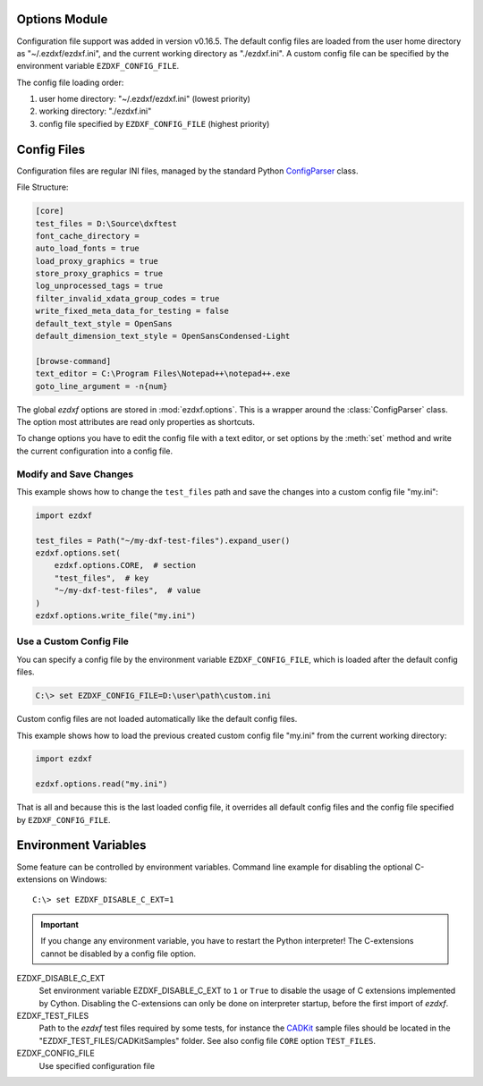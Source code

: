 Options Module
==============

Configuration file support was added in version v0.16.5. The default
config files are loaded from the user home directory as "~/.ezdxf/ezdxf.ini",
and the current working directory as "./ezdxf.ini". A custom config file can be
specified  by the environment variable ``EZDXF_CONFIG_FILE``.

The config file loading order:

1. user home directory: "~/.ezdxf/ezdxf.ini" (lowest priority)
2. working directory: "./ezdxf.ini"
3. config file specified by ``EZDXF_CONFIG_FILE`` (highest priority)

.. _config_file:

Config Files
============

Configuration files are regular INI files, managed by the standard Python
`ConfigParser`_ class.

File Structure:

.. code:: INI

    [core]
    test_files = D:\Source\dxftest
    font_cache_directory =
    auto_load_fonts = true
    load_proxy_graphics = true
    store_proxy_graphics = true
    log_unprocessed_tags = true
    filter_invalid_xdata_group_codes = true
    write_fixed_meta_data_for_testing = false
    default_text_style = OpenSans
    default_dimension_text_style = OpenSansCondensed-Light

    [browse-command]
    text_editor = C:\Program Files\Notepad++\notepad++.exe
    goto_line_argument = -n{num}


.. module:: ezdxf.options

The global `ezdxf` options are stored in :mod:`ezdxf.options`. This is a wrapper
around the :class:`ConfigParser` class. The option most attributes are read only
properties as shortcuts.

To change options you have to edit the config file with a text editor, or
set options by the :meth:`set` method and write the current configuration
into a config file.

Modify and Save Changes
-----------------------

This example shows how to change the ``test_files`` path and save the
changes into a custom config file "my.ini":

.. code-block:: Python

    import ezdxf

    test_files = Path("~/my-dxf-test-files").expand_user()
    ezdxf.options.set(
        ezdxf.options.CORE,  # section
        "test_files",  # key
        "~/my-dxf-test-files",  # value
    )
    ezdxf.options.write_file("my.ini")

.. _use_a_custom_config_file:

Use a Custom Config File
------------------------

You can specify a config file by the environment variable
``EZDXF_CONFIG_FILE``, which is loaded after the default config files.

.. code-block:: Text

    C:\> set EZDXF_CONFIG_FILE=D:\user\path\custom.ini

Custom config files are not loaded automatically like the default config files.

This example shows how to load the previous created custom config file "my.ini"
from the current working directory:

.. code-block:: Python

    import ezdxf

    ezdxf.options.read("my.ini")

That is all and because this is the last loaded config file, it overrides all
default config files and the config file specified by ``EZDXF_CONFIG_FILE``.

.. function:: set(section: str, key: str, value: str)

    Set option `key`in `section` to `values` as string.

.. function:: get(section: str, key: str, default: str = "")

    Get option `key`in `section` as string.

.. function:: get_bool(section: str, key: str, default: bool = False)

    Get option `key`in `section` as bool.

.. function:: write(fp: TextIO)

    Write configuration into given file object `fp`, the file object
    must be a writeable text file with "utf8" encoding.

.. function:: write_file(filename: str = "ezdxf.ini")

    Write current configuration into file `filename`, default is "ezdxf.ini" in
    the current working directory.

.. function:: write_home_config()

    Write configuration into file "~/.ezdxf/ezdxf.ini".

.. function:: read_file(filename: str)

    Append content from config file `filename`, but does not reset the
    configuration.

.. function:: print()

    Print configuration to `stdout`.

.. function:: reset()

    Factory reset, delete config files "./ezdxf.ini" and "~/.ezdxf/ezdxf.ini".

.. function:: preserve_proxy_graphics(state=True)

    Enable/disable proxy graphic load/store support.

.. attribute:: loaded_config_files

    Returns the loaded config files as tuple for :class:`Path` objects.

.. attribute:: default_text_style

    Default text styles, default value is ``OpenSans``.

.. attribute:: default_dimension_text_style

    Default text style for Dimensions, default value is ``OpenSansCondensed-Light``.

.. attribute:: use_matplotlib

    Activate/deactivate Matplotlib support (e.g. for testing) if Matplotlib is
    installed, else :attr:`use_matplotlib` is always ``False``.

.. attribute:: font_cache_directory

    Get the current font cache directory or an empty string if the bundled
    font cache is used. Expands "~" construct automatically.

.. function:: set_font_cache_directory(dirname: str)

    Set path to an external font cache directory: e.g. ``"~/.ezdxf"``
    By default the bundled font cache will be loaded. Expands "~" construct
    automatically.

    This example shows, how to create an external font cache in
    ``"~/.ezdxf"``. This has to be done only once after the `ezdxf` installation
    or to add new installed fonts to the cache. This requires Matplotlib:

    .. code-block:: Python

        import ezdxf
        from ezdxf.tools import fonts

        font_cache_dir = "~/.ezdxf"
        fonts.build_system_font_cache(path=font_cache_dir)
        ezdxf.options.set_font_cache_directory(font_cache_dir)
        # Save changes to the user config file "~/.ezdxf/ezdxf.ini" to load
        # the font cache always from the new location.
        ezdxf.options.write_home_config()


.. attribute:: filter_invalid_xdata_group_codes

    Filter invalid XDATA group codes, default value is ``False``.

.. attribute:: log_unprocessed_tags

    Log unprocessed DXF tags for debugging, default value is ``True``.

.. attribute:: write_fixed_meta_data_for_testing

    Enable this option to always create same meta data for testing scenarios,
    e.g. to use a diff like tool to compare DXF documents, default is ``False``.

.. attribute:: load_proxy_graphics

    Load proxy graphics if ``True``, default is ``False``.

.. attribute:: store_proxy_graphics

    Export proxy graphics if ``True``, default is ``False``.

.. attribute:: test_files

    Returns the path to the `ezdxf` test files, expands "~" construct
    automatically.

.. attribute:: test_files_path

    Path to test files as :class:`pathlib.Path` object.


.. _environment_variables:

Environment Variables
=====================

Some feature can be controlled by environment variables. Command line example
for disabling the optional C-extensions on Windows::

    C:\> set EZDXF_DISABLE_C_EXT=1

.. important::

    If you change any environment variable, you have to restart
    the Python interpreter! The C-extensions cannot be disabled by a config
    file option.

EZDXF_DISABLE_C_EXT
    Set environment variable EZDXF_DISABLE_C_EXT to ``1`` or ``True`` to disable
    the usage of C extensions implemented by Cython. Disabling the C-extensions
    can only be done on interpreter startup, before the first import of `ezdxf`.

EZDXF_TEST_FILES
    Path to the `ezdxf` test files required by some tests, for instance the
    `CADKit`_ sample files should be located in the
    "EZDXF_TEST_FILES/CADKitSamples" folder. See also config file
    ``CORE`` option ``TEST_FILES``.

EZDXF_CONFIG_FILE
    Use specified configuration file

.. _CADKit: https://cadkit.blogspot.com/p/sample-dxf-files.html?view=magazine
.. _ConfigParser: https://docs.python.org/3/library/configparser.html